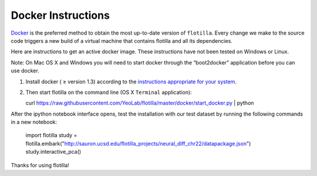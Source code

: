 Docker Instructions
===================


`Docker <https://www.docker.com/whatisdocker/>`__ is the preferred
method to obtain the most up-to-date version of ``flotilla``. Every
change we make to the source code triggers a new build of a virtual
machine that contains flotilla and all its dependencies.

Here are instructions to get an active docker image. These instructions
have not been tested on Windows or Linux.

Note: On Mac OS X and Windows you will need to start docker through the
“boot2docker” application before you can use docker.

1. Install docker ( ≥ version 1.3) according to the `instructions
   appropriate for your
   system <https://docs.docker.com/installation/#installation>`__.
2. Then start flotilla on the command line (OS X ``Terminal``
   application):

   curl https://raw.githubusercontent.com/YeoLab/flotilla/master/docker/start_docker.py | python

After the ipython notebook interface opens, test the installation with
our test dataset by running the following commands in a new notebook:

    import flotilla
    study = flotilla.embark("http://sauron.ucsd.edu/flotilla_projects/neural_diff_chr22/datapackage.json")
    study.interactive_pca()

Thanks for using flotilla!
